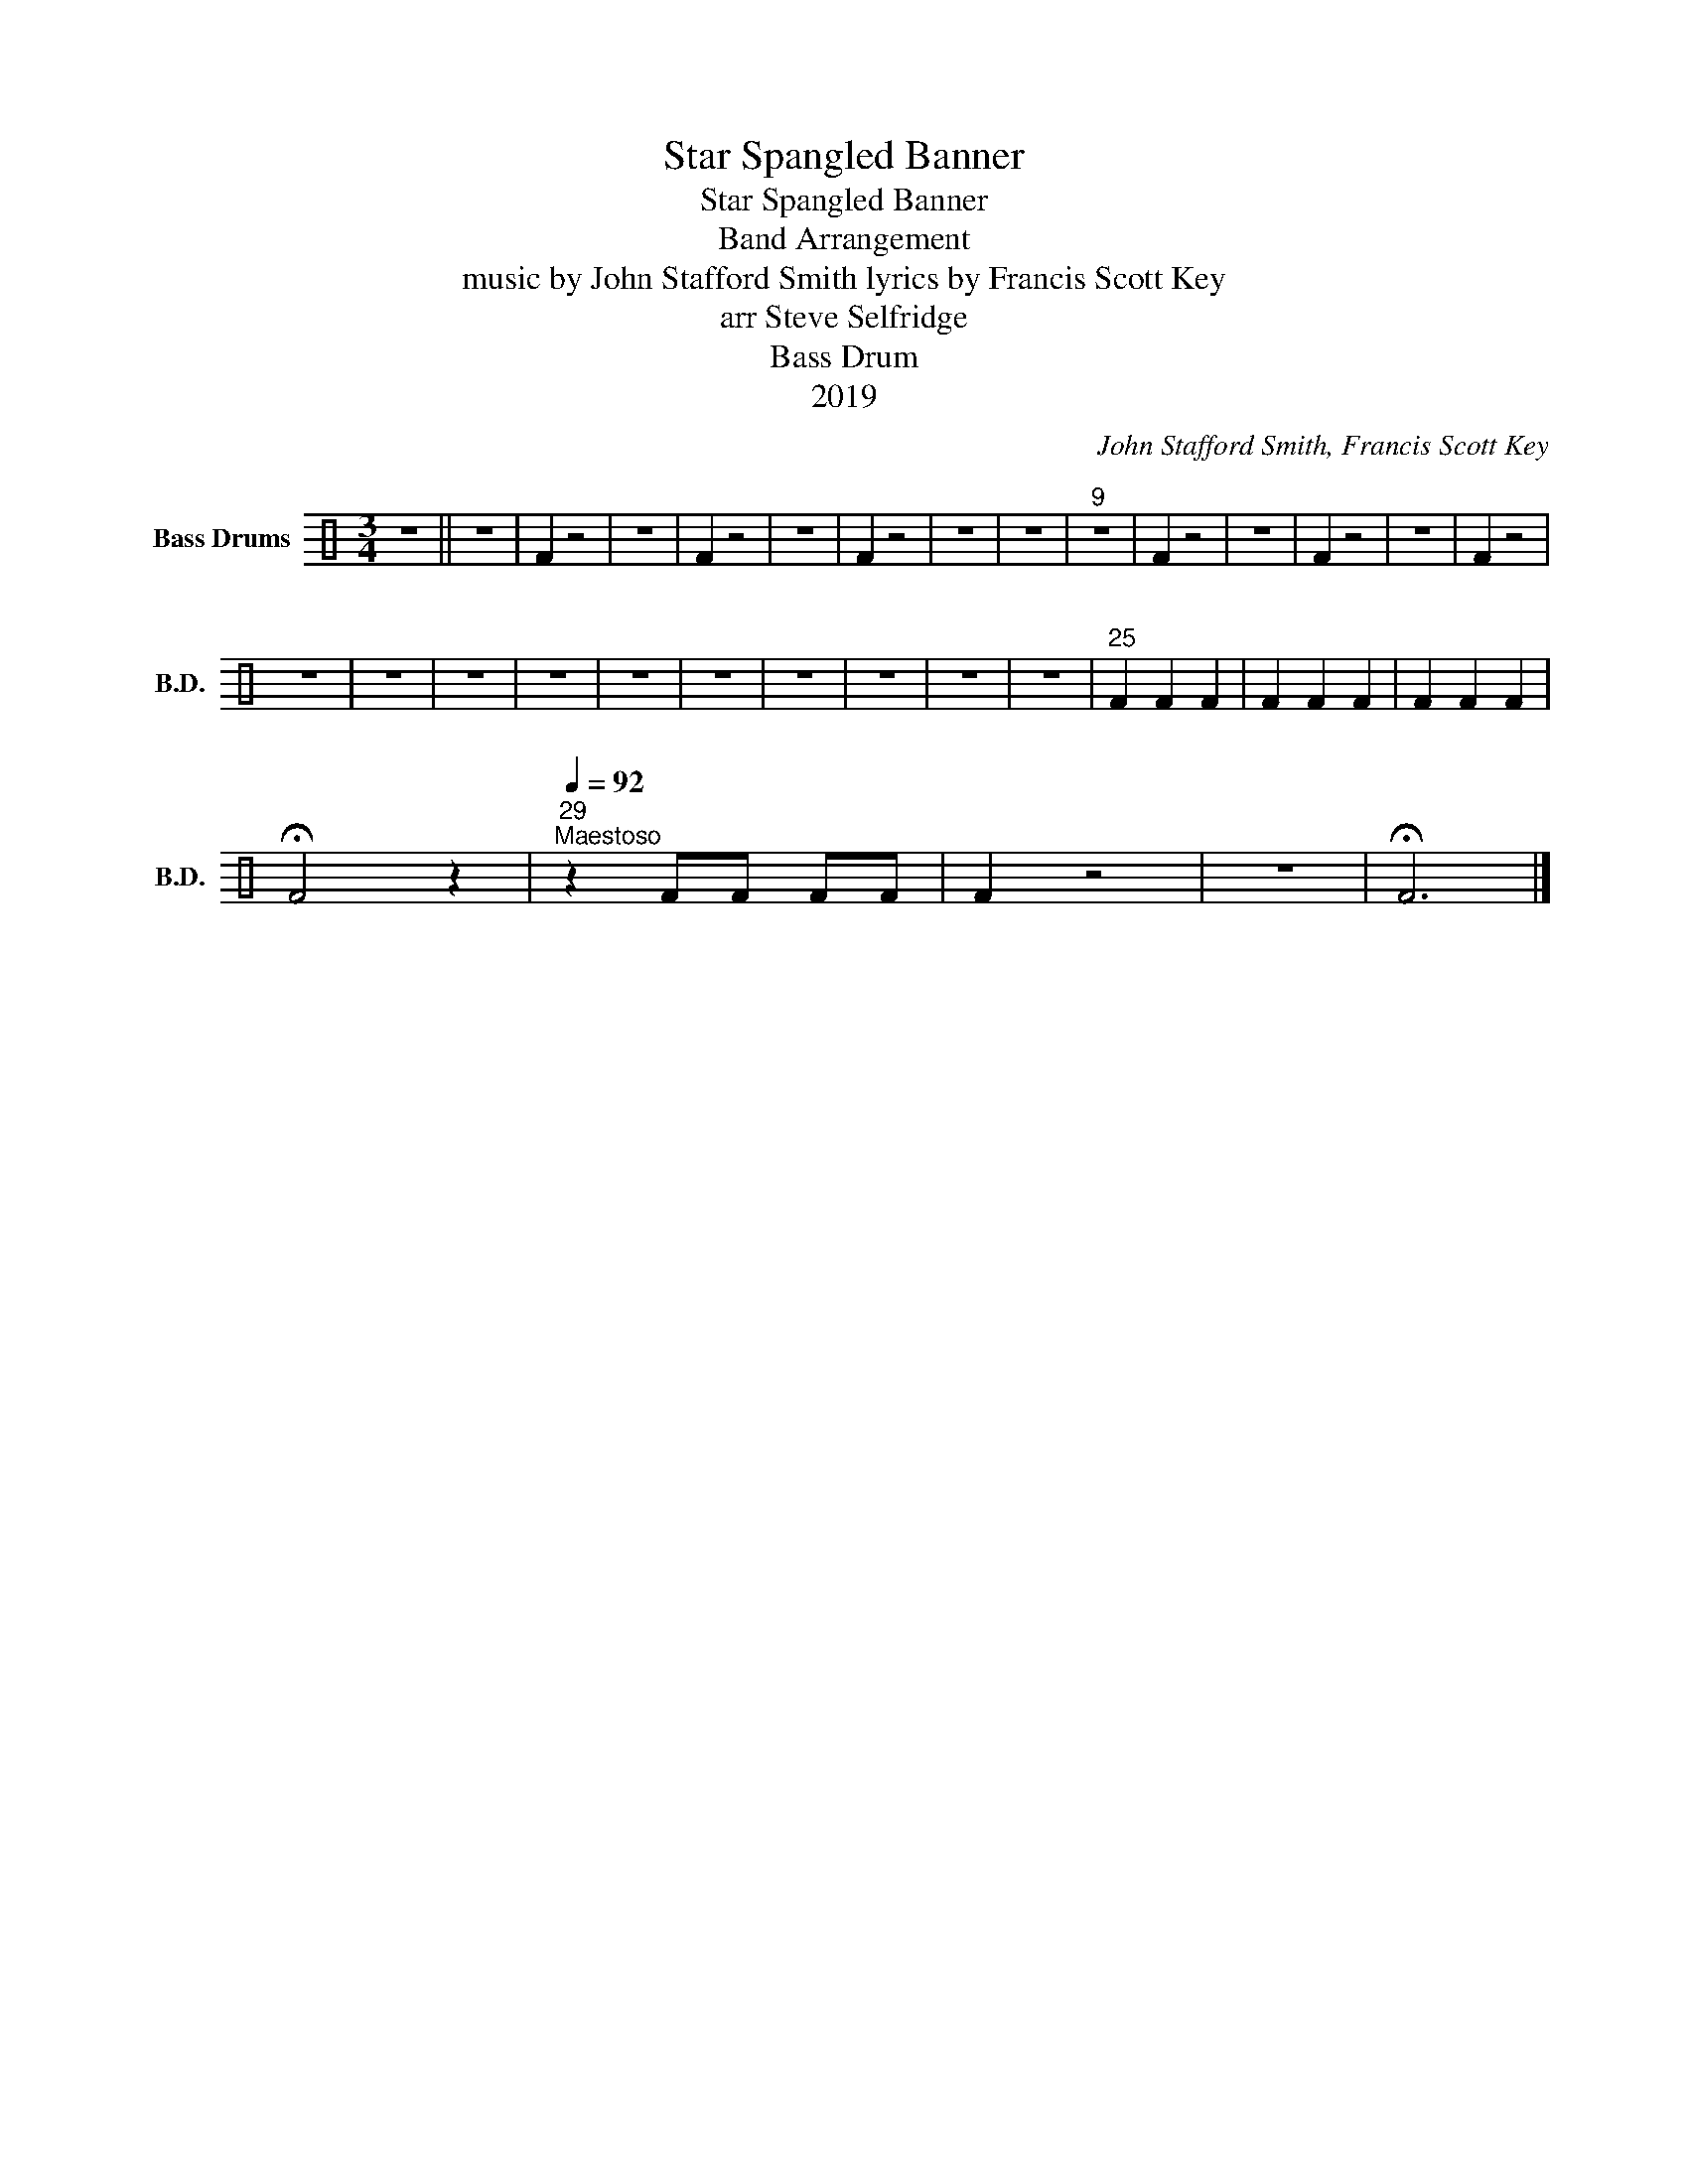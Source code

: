 X:1
T:Star Spangled Banner
T:Star Spangled Banner
T:Band Arrangement
T:music by John Stafford Smith lyrics by Francis Scott Key 
T:arr Steve Selfridge
T:Bass Drum
T:2019
C:John Stafford Smith, Francis Scott Key
Z:arr Steve Selfridge
Z:2019
L:1/8
M:3/4
K:C
V:1 perc nm="Bass Drums" snm="B.D."
K:none
I:percmap F F 1 normal
V:1
 z6 || z6 | F2 z4 | z6 | F2 z4 | z6 | F2 z4 | z6 | z6 |"^9" z6 | F2 z4 | z6 | F2 z4 | z6 | F2 z4 | %15
 z6 | z6 | z6 | z6 | z6 | z6 | z6 | z6 | z6 | z6 |"^25" F2 F2 F2 | F2 F2 F2 | F2 F2 F2 | %28
 !fermata!F4 z2 |"^29"[Q:1/4=92]"^Maestoso" z2 FF FF | F2 z4 | z6 | !fermata!F6 |] %33

